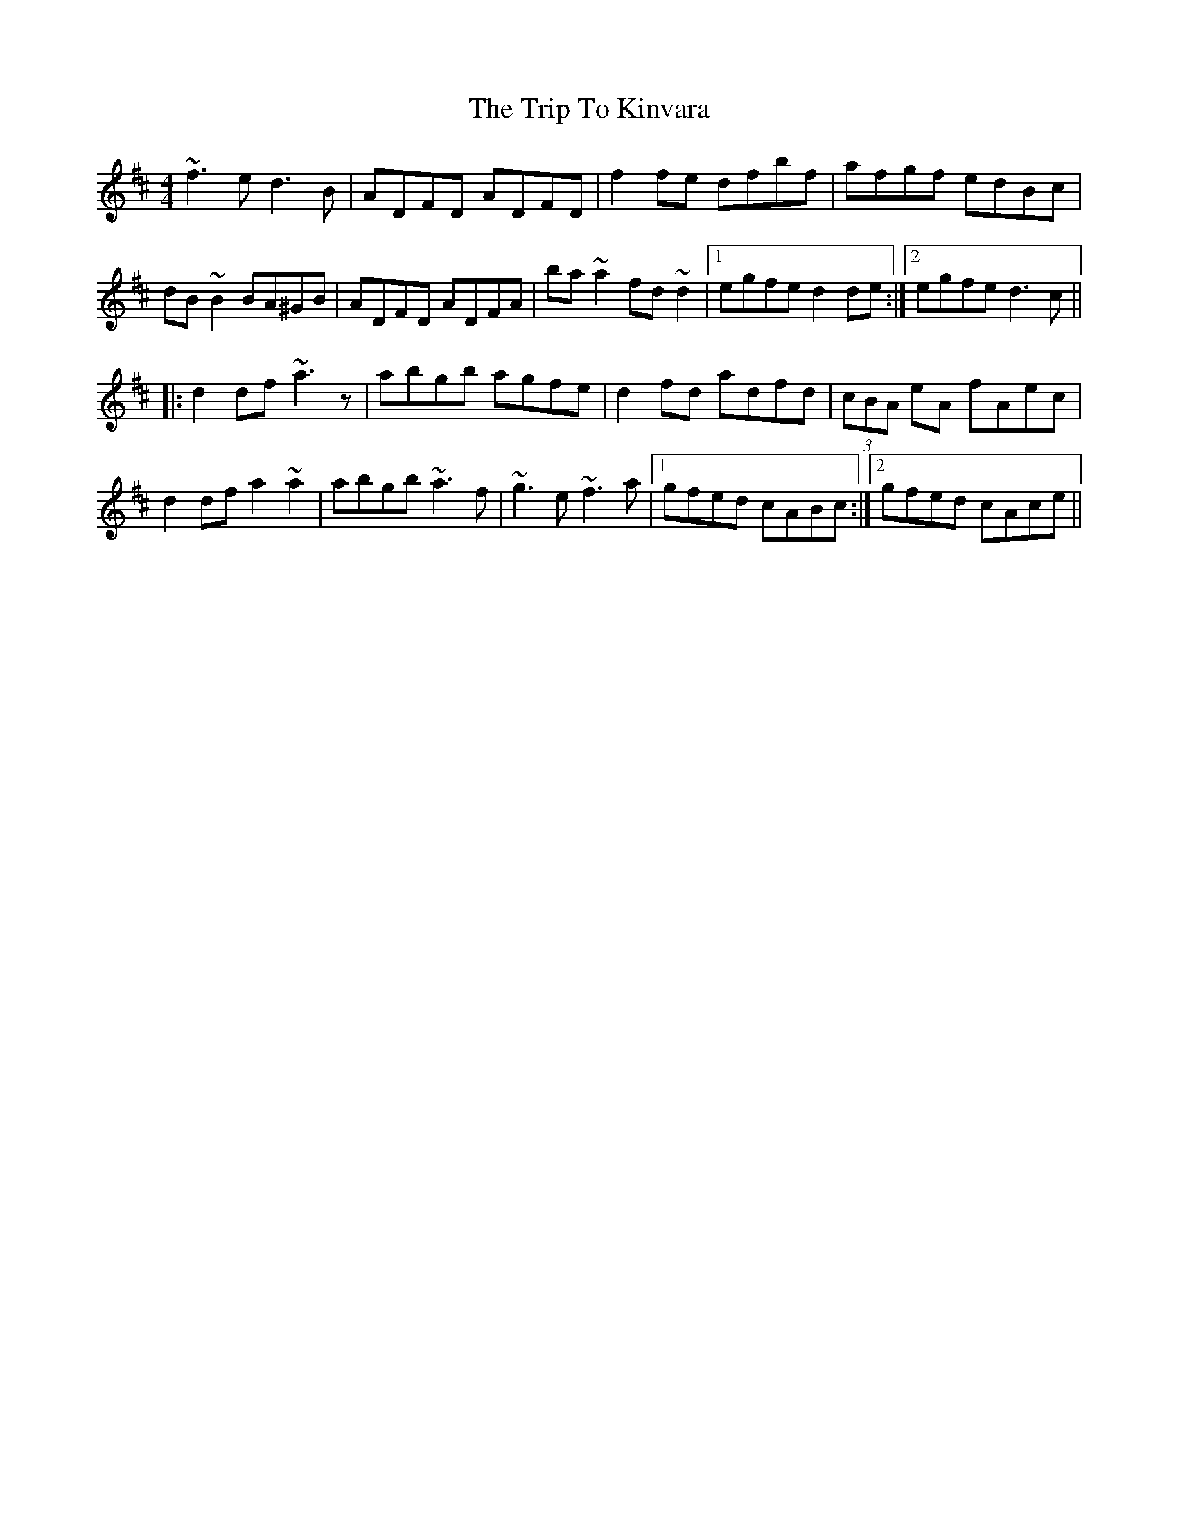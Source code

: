 X: 41030
T: Trip To Kinvara, The
R: reel
M: 4/4
K: Dmajor
~f3e d3B|ADFD ADFD|f2fe dfbf|afgf edBc|
dB~B2 BA^GB|ADFD ADFA|ba~a2 fd~d2|1 egfe d2de:|2 egfe d3c||
|:d2df ~a3z|abgb agfe|d2fd adfd|(3cBA eA fAec|
d2df a2~a2|abgb ~a3f|~g3e ~f3a|1 gfed cABc:|2 gfed cAce||

